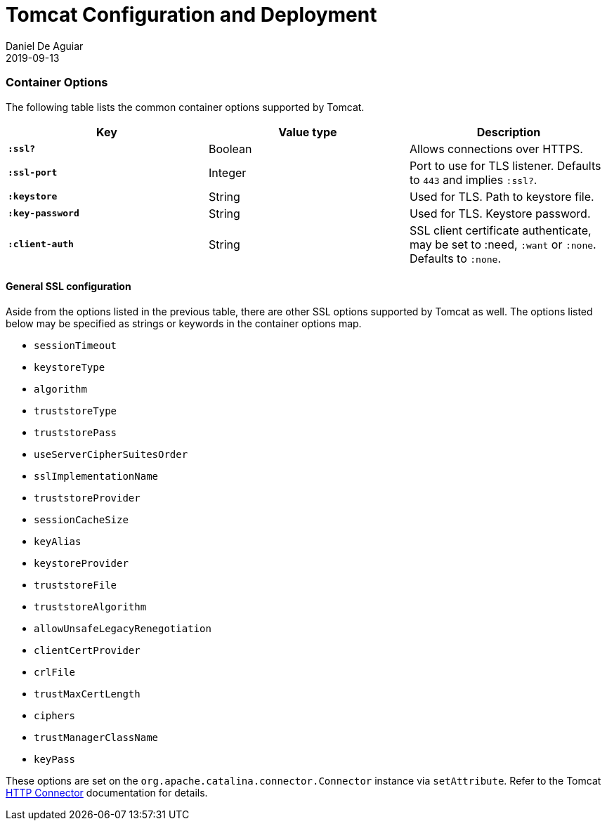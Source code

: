= Tomcat Configuration and Deployment
Daniel De Aguiar
2019-09-13
:jbake-type: page
:toc: macro
:icons: font
:section: reference

ifdef::env-github,env-browser[:outfilessuffix: .adoc]

=== Container Options

The following table lists the common container options supported by Tomcat.

[cols="s,d,d", options="header", grid="rows"]
|===
| Key | Value type | Description

| `:ssl?`
| Boolean
| Allows connections over HTTPS.

| `:ssl-port`
| Integer
| Port to use for TLS listener. Defaults to `443` and implies `:ssl?`.

| `:keystore`
| String
| Used for TLS. Path to keystore file.

| `:key-password`
| String
| Used for TLS. Keystore password.

| `:client-auth`
| String
| SSL client certificate authenticate, may be set to :need,
`:want` or `:none`. Defaults to `:none`.

|===

==== General SSL configuration

Aside from the options listed in the previous table, there are other
SSL options supported by Tomcat as well. The options listed below may be
specified as strings or keywords in the container options map.

* `sessionTimeout`
* `keystoreType`
* `algorithm`
* `truststoreType`
* `truststorePass`
* `useServerCipherSuitesOrder`
* `sslImplementationName`
* `truststoreProvider`
* `sessionCacheSize`
* `keyAlias`
* `keystoreProvider`
* `truststoreFile`
* `truststoreAlgorithm`
* `allowUnsafeLegacyRenegotiation`
* `clientCertProvider`
* `crlFile`
* `trustMaxCertLength`
* `ciphers`
* `trustManagerClassName`
* `keyPass`

These options are set on the `org.apache.catalina.connector.Connector`
instance via `setAttribute`. Refer to the Tomcat
link:https://tomcat.apache.org/tomcat-9.0-doc/config/http.html[HTTP
Connector] documentation for details.
